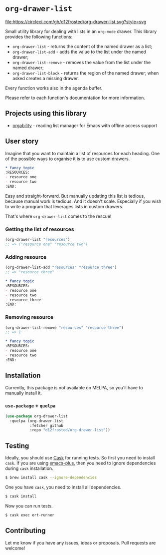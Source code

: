 * =org-drawer-list=

[[http://spacemacs.org][file:https://cdn.rawgit.com/syl20bnr/spacemacs/442d025779da2f62fc86c2082703697714db6514/assets/spacemacs-badge.svg]] [[https://circleci.com/gh/d12frosted/org-drawer-list][file:https://circleci.com/gh/d12frosted/org-drawer-list.svg?style=svg]]

Small utility library for dealing with lists in an =org-mode= drawer. This
library provides the following functions:

- =org-drawer-list= - returns the content of the named drawer as a list;
- =org-drawer-list-add= - adds the value to the list under the named drawer;
- =org-drawer-list-remove= - removes the value from the list under the named
  drawer;
- =org-drawer-list-block= - returns the region of the named drawer; when asked
  creates a missing drawer.

Every function works also in the agenda buffer.

Please refer to each function's documentation for more information.

** Projects using this library

- [[https://github.com/d12frosted/orgability][orgability]] - reading list manager for Emacs with offline access support

** User story

Imagine that you want to maintain a list of resources for each heading. One of
the possible ways to organise it is to use custom drawers.

#+BEGIN_SRC org
  ,* fancy topic
  :RESOURCES:
  - resource one
  - resource two
  :END:
#+END_SRC

Easy and straight-forward. But manually updating this list is tedious, because
manual work is tedious. And it doesn't scale. Especially if you wish to write a
program that leverages lists in custom drawers.

That's where =org-drawer-list= comes to the rescue!

*** Getting the list of resources

#+BEGIN_SRC emacs-lisp
  (org-drawer-list "resources")
  ;; => ("resource one" "resource two")
#+END_SRC

*** Adding resource

#+BEGIN_SRC emacs-lisp
  (org-drawer-list-add "resources" "resource three")
  ;; => "resource three"
#+END_SRC

#+BEGIN_SRC org
  ,* fancy topic
  :RESOURCES:
  - resource one
  - resource two
  - resource three
  :END:
#+END_SRC

*** Removing resource

#+BEGIN_SRC emacs-lisp
  (org-drawer-list-remove "resources" "resource three")
  ;; => 1
#+END_SRC

#+BEGIN_SRC org
  ,* fancy topic
  :RESOURCES:
  - resource one
  - resource two
  :END:
#+END_SRC

** Installation

Currently, this package is not available on MELPA, so you'll have to manually
install it.

*** =use-package= + =quelpa=

#+BEGIN_SRC emacs-lisp
  (use-package org-drawer-list
    :quelpa (org-drawer-list
             :fetcher github
             :repo "d12frosted/org-drawer-list"))
#+END_SRC

** Testing

Ideally, you should use [[http://cask.readthedocs.io/en/latest/][Cask]] for running tests. So first you need to install
=cask=. If you are using [[https://github.com/d12frosted/homebrew-emacs-plus][emacs-plus]], then you need to ignore dependencies during
=cask= installation.

#+BEGIN_SRC bash
  $ brew install cask --ignore-dependencies
#+END_SRC

One you have =cask=, you need to install all dependencies.

#+BEGIN_SRC bash
  $ cask install
#+END_SRC

Now you can run tests.

#+BEGIN_SRC bash
  $ cask exec ert-runner
#+END_SRC

** Contributing

Let me know if you have any issues, ideas or proposals. Pull requests are
welcome!
